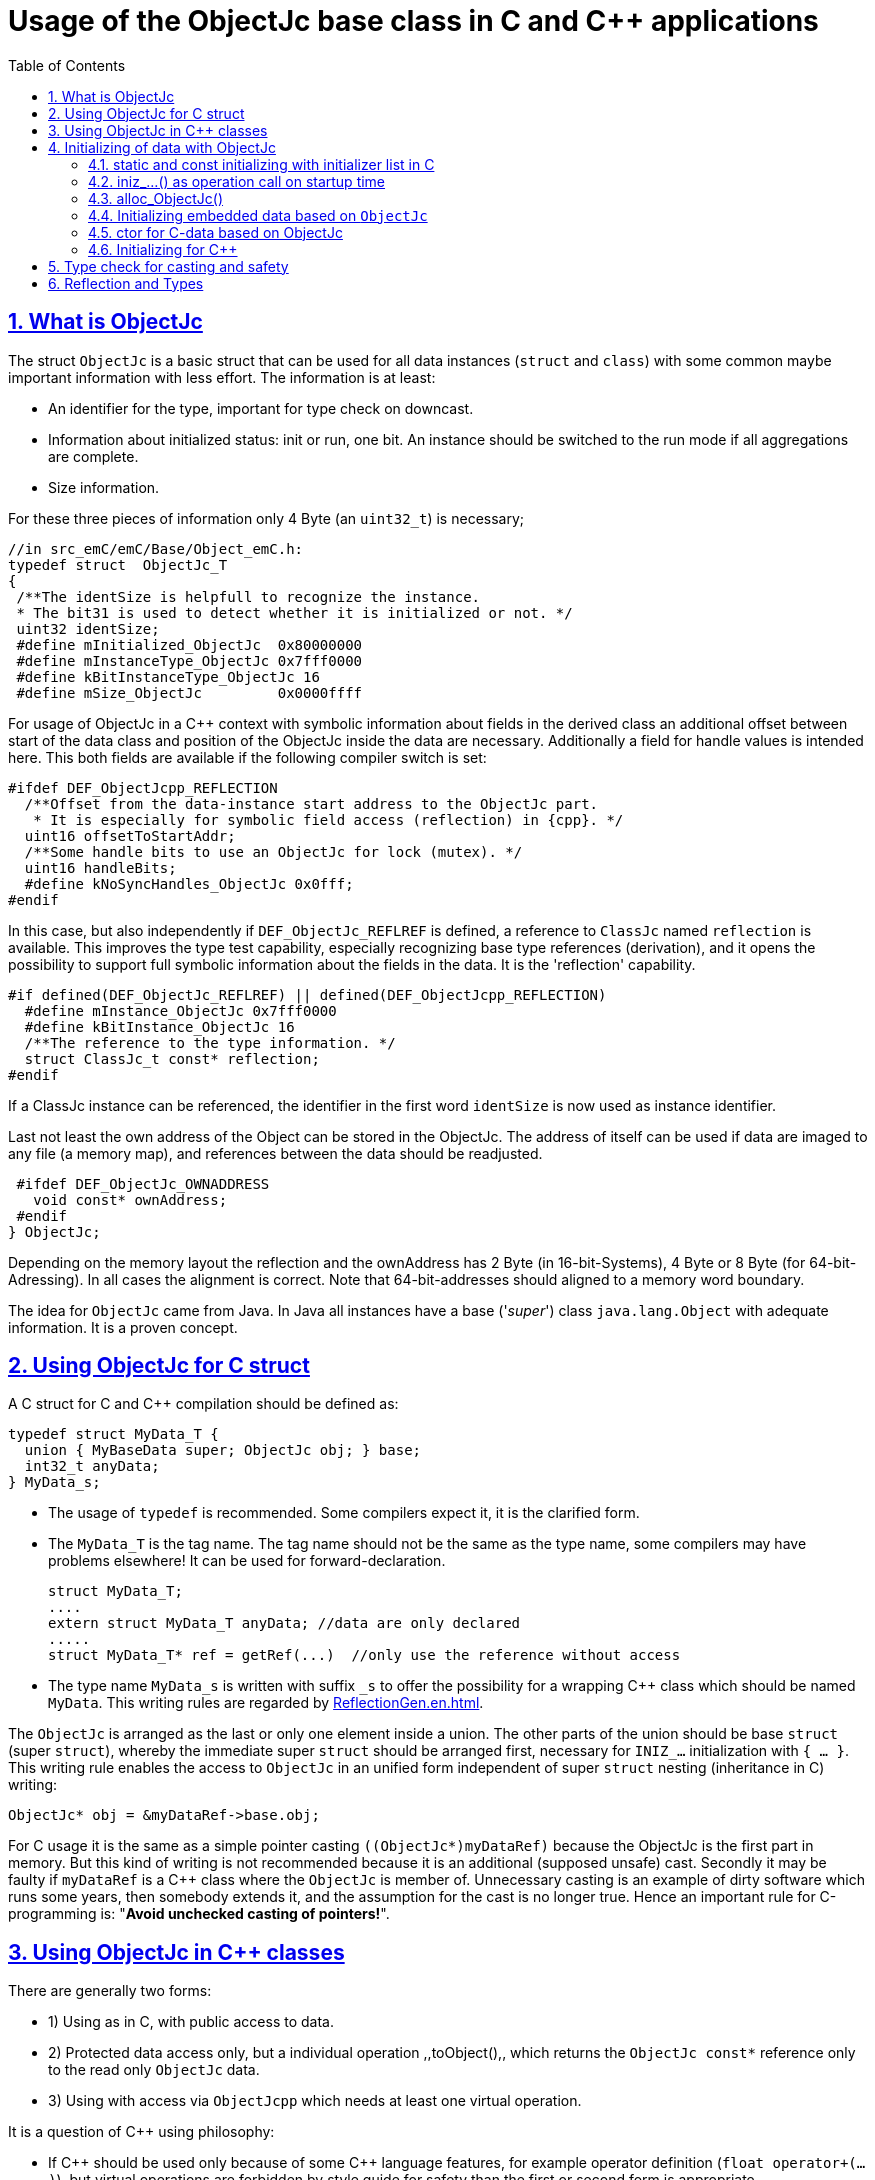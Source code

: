 = Usage of the ObjectJc base class in C and {cpp} applications
:toc:
:sectnums:
:sectlinks:
:cpp: C++

[#ObjectJc]
== What is ObjectJc

The struct `ObjectJc` is a basic struct that can be used for all data instances 
(`struct` and `class`) with some common maybe important information with less effort. 
The information is at least:

* An identifier for the type, important for type check on downcast.
* Information about initialized status: init or run, one bit. An instance should be
switched to the run mode if all aggregations are complete.
* Size information.

For these three pieces of information only 4 Byte (an `uint32_t`) is necessary;

 //in src_emC/emC/Base/Object_emC.h:
 typedef struct  ObjectJc_T
 {
  /**The identSize is helpfull to recognize the instance. 
  * The bit31 is used to detect whether it is initialized or not. */
  uint32 identSize;
  #define mInitialized_ObjectJc  0x80000000
  #define mInstanceType_ObjectJc 0x7fff0000  
  #define kBitInstanceType_ObjectJc 16
  #define mSize_ObjectJc         0x0000ffff
  
For usage of ObjectJc in a {cpp} context with symbolic information about fields
in the derived class an additional offset between start of the data class
and position of the ObjectJc inside the data are necessary. Additionally a field
for handle values is intended here. This both fields are available if the following
compiler switch is set:

  #ifdef DEF_ObjectJcpp_REFLECTION
    /**Offset from the data-instance start address to the ObjectJc part. 
     * It is especially for symbolic field access (reflection) in {cpp}. */
    uint16 offsetToStartAddr;
    /**Some handle bits to use an ObjectJc for lock (mutex). */
    uint16 handleBits;
    #define kNoSyncHandles_ObjectJc 0x0fff;
  #endif

In this case, but also independently if `DEF_ObjectJc_REFLREF` is defined,
a reference to `ClassJc` named `reflection` is available.
This improves the type test capability, especially recognizing base type references 
(derivation), and it opens the possibility to support full symbolic information 
about the fields in the data. It is the 'reflection' capability.  

  #if defined(DEF_ObjectJc_REFLREF) || defined(DEF_ObjectJcpp_REFLECTION)
    #define mInstance_ObjectJc 0x7fff0000
    #define kBitInstance_ObjectJc 16
    /**The reference to the type information. */
    struct ClassJc_t const* reflection;
  #endif

If a ClassJc instance can be referenced, the identifier in the first word 
`identSize` is now used as  instance identifier. 

Last not least the own address of the Object can be stored in the ObjectJc.
The address of itself can be used if data are imaged to any file (a memory map), 
and references between the data should be readjusted. 

  #ifdef DEF_ObjectJc_OWNADDRESS
    void const* ownAddress;
  #endif
 } ObjectJc;

Depending on the memory layout the reflection and the ownAddress has 2 Byte 
(in 16-bit-Systems), 4 Byte or 8 Byte (for 64-bit-Adressing). In all cases the alignment
is correct. Note that 64-bit-addresses should aligned to a memory word boundary.

The idea for `ObjectJc` came from Java. In Java all instances have a base ('_super_')
class `java.lang.Object` with adequate information. It is a proven concept.


== Using ObjectJc for C struct

A C struct for C and {cpp} compilation should be defined as:

 typedef struct MyData_T {
   union { MyBaseData super; ObjectJc obj; } base;
   int32_t anyData;
 } MyData_s;
 
* The usage of `typedef` is recommended. Some compilers expect it, it is the clarified form.

* The `MyData_T` is the tag name. The tag name should not be the same as the type name, 
some compilers may have problems elsewhere! It can be used for forward-declaration.

 struct MyData_T;
 ....
 extern struct MyData_T anyData; //data are only declared
 .....
 struct MyData_T* ref = getRef(...)  //only use the reference without access
 
* The type name `MyData_s` is written with suffix `_s` to offer the possibility
for a wrapping {cpp} class which should be named `MyData`. 
This writing rules are regarded by link:ReflectionGen.en.html[ReflectionGen.en.html].

The `ObjectJc` is arranged as the last or only one element inside a union. The other parts
of the union should be base `struct` (super `struct`), 
whereby the immediate super `struct` should be arranged first, necessary for
`INIZ_...` initialization with `{ ... }`. 
This writing rule enables the access to `ObjectJc` in an unified form independent
of super `struct` nesting (inheritance in C) writing:

 ObjectJc* obj = &myDataRef->base.obj;
 
For C usage it is the same as a simple pointer casting `((ObjectJc*)myDataRef)`
because the ObjectJc is the first part in memory. 
But this kind of writing is not recommended because it is an additional 
(supposed unsafe) cast. Secondly it may be faulty if `myDataRef` is a {cpp} class
where the `ObjectJc` is member of. 
Unnecessary casting is an example of dirty software which runs
some years, then somebody extends it, and the assumption for the cast is no longer true.
Hence an important rule for C-programming is: "*Avoid unchecked casting of pointers!*". 



== Using ObjectJc in {cpp} classes

There are generally two forms:

* 1) Using as in C, with public access to data.
* 2) Protected data access only, but a individual operation ,,toObject(),, 
which returns the `ObjectJc const*` reference only to the read only `ObjectJc` data.
* 3) Using with access via `ObjectJcpp` which needs at least one virtual operation.

It is a question of {cpp} using philosophy: 

* If {cpp} should be used only because of some {cpp} language features, for example
operator definition (`float operator+(...)`),
but virtual operations are forbidden by style guide for safety than
the first or second form is appropriate.

* For common {cpp} usage the third form is recommended.

All three forms may use a *C struct for data definition*. It is necessary if parts of code
should only be used in C user environments. It has no disadvantages, but the advantage: 
Data in `struct` can be stored and communicate as memory image:

 /**Any C use-able data struct based on ObjectJc. */
 typedef struct BaseData_Test_ObjectJc_T {
   union { ObjectJc obj; } base;
   //
   int32 d1; //:Any data
   float d2;  //Note: padding any struct to 8-Byte-align if possible, 
 } BaseData_Test_ObjectJc_s;

*The first form, public data, with `ObjectJc` inside* in {cpp}, 
immediately without virtual operation:

 /**The appropriate {cpp} class which wraps the C data in public form: */
 class BaseData_Test_ObjectJc : public BaseData_Test_ObjectJc_s
 {
   public: BaseData_Test_ObjectJc(...);
   //some routines or operators
   float add(){ return this->d1 + this->d2; }
   float operator*=(float arg) { this->d2 *= arg; return this->d2; }
 };

This is an example in which the {cpp} class does not contain any further data. 
It defines only non-virtual operations. 
Virtual operations may be a cause of uncertainty, because the pointer to the _vtable_
is arranged inside the data and a faulty data writing leak can destroy it
causing non-predictive behaviour of the program run. 
Hence virtual operations in {cpp} are forbidden for some SIL software 
(SIL=_Safety Integry Level_).

The access to the ObjectJc data can write very simple as 

 ObjectJc* obj = &myData->base.obj;
 
*The second form defines the data as protected, but contains a operation 
to get the `ObjectJc` reference*:

 /**The appropriate C++ class which wraps the C data in protected form: */
 class BaseData_Test_ObjectJc : protected BaseData_Test_ObjectJc_s
 {
   public: BaseData_Test_ObjectJc(...);
   public: ObjectJc const* toObject ( ) { return &this->base.obj; } 
   //some routines or operators
   public: setData(...);
   float add(){ return this->d1 + this->d2; }
   float operator*=(float arg) { this->d2 *= arg; return this->d2; }
 };

Because all data are `protected` (or `private`), the {cpp} class should contain
all access operations, and if necessary getter and setter. The data model is protected 
as usual in Object Oriented Programming. But the `ObjectJc` reference is gotten 
as C data reference, for some existing C-manner operations with ObjectJc. 
But the reference is `const`, without malignant pointer casting the data cannot be changed. 
This is also a protection. All data of ObjectJc are `const` in fact after initialization,
expect the first usage of the element `handleBits`, but this is set only in a special 
operation which works with this const* reference. It is a _examption_. 


*The third form* of ObjectJc usage in {cpp} encapsulates the data as `private` or `protected` too. 
It *offers an interface operation using `ObjectJcpp` to access the `ObjectJc` data*:

 class BaseData_Test_ObjectJcpp : public ObjectJcpp 
  , private BaseData_Test_ObjectJc_s               //the C data are private.
 {
  /**Returns the ObjectJc base data.
  * This operation should be implemented in this form anytime. */
  public: ObjectJc const* toObject() { return &this->base.obj;  }
  //
  public: BaseData_Test_ObjectJcpp(int size, ClassJc const* refl, int idObj);
  //
  public: int32 get_d1(){ return this->d1; } //encapsulated C data.
  public: float get_d2(){ return this->d2; } //encapsulated C data.
 };
 
The difference to the second form is only: There is a universal access to `ObjectJc`
outside the special class operation definition of `toObject()`. Any instance which is
based on `ObjectJcpp` can accessed in the same way. It is more universal, but it needs
a `virtual` operation in the base class `ObjectJcpp`. 
That class requires implementation of the operation `toObject()` 
to get the C-like access to the `ObjectJc`-data.

The difference between 2) and 3) it small, it needs the same implementation. 
The real difference is: `ObjectJcpp` offers a universal access to classes
which uses `ObjectJc`. The type-unspecified (abstract) access to the {cpp} data 
use an `ObjectJcpp*` reference (pointer) instead `ObjectJc*`. 
But the gotten `ObjectJc const*` reference is the same and can be used adequate.

Some casting situations are contained in the test source: 
`emC_Base/src/test/cpp/emC_Test_ObjectJc/test_ObjectJcpp.cpp`.

[#initC]
== Initializing of data with ObjectJc

[#INIZ]
=== static and const initializing with initializer list in C

To get const data in a const memory section (Flash Rom) only
a `const` initializing can be done with an so named _initializer list_.
Thas is the same situation in C as in {cpp} (!). 

 Type const myData = { ..... };  //hint: write const right side.
 const Type myData = { ..... };  //it is the same
 
In C it is not possible to initialize const data in any operations in runtime, 
other than in {cpp}. But if `const` data are initialized in runtime, with operations, 
possible in {cpp}, there are never stored in a const memory section! This is a topic
irrelevant for {cpp} programming on a PC platform, but relevant for Embedded.

For non `const` data the same initializing with an _initializer list_
is possible for all non-allocated data (not from heap). 
If static data are used an initializing  may be seen as recommended.

 Type myData;  //The initial data are undefined - prone of error
 Type myData = {0}; //at least forced 0-initialization.
 
But the _initializer list_ is complex to write, it is a challenge for the programmer.
For the variants of `ObjectJc` there is a macro which builds a proper initializer list:

 ObjectJc anObject = INIZ_ObjectJc(anObject, refl_ObjectJc, 234);

This macro is expanded for the several variants of ObjectJc, 
see link:#ObjectJc[chapter What is ObjectJc]. It means the code can written independent
of the _Chamaeleon_-manner definition of ObejctJc. 

==== INIZ for the simplest Form of ObjectJc, ID_refl_... necessary

For a simple ObjectJc this is expanded to

 ObjectJc anObject = { mIdOnlySimple_ObjectJc 
 | ((((uint32)(ID_##refl_ObjectJc))<<kBitInstanceType_ObjectJc) 
    & mIdentSmall_objectIdentSize_ObjectJc)  
 | (sizeof(anObject) & mSizeSmall_objectIdentSize_ObjectJc) } ;

This is a simple 32-bit-integer constant which's value is calculate on compile time.
Calculating on compile time is essential because elsewhere it cannot be a const
value in Flash memory. To support this approach an

 #define ID_refl_ObjectJc 0x0FFE

is defined inside `src_emC/Base/Object_emC.h`. Hence the constant calculated on 
compile time for this `INIZ`-macro of the chapter above (for `anObject`) is `0x4FFE0004`. 

For all user classes which are used as `refl_MyType` argument adequate

 #define ID_refl_MyType 1234
 
should be existing. The range is from 1 to about 4000 because of the last values till
4095 (0x0fff) are used from emC-specific classes. This effort is done by automatic
Reflection-Offset-Generation for access symbolic data with the Inspector Target Proxy. 

Hint: Getting a const value from a given another const instance inside an 
initializer list is not possible in C 
and not possible for C++ const-memory-segment-initialization. 
The access to `refl->idType` fails though it is a instance defined before. 
It is too complex for the compiler's initializer value calculation.

Adequate it is not possible to use the address of the instance shifted and masked
for the correct bit position. An address value inside a constant initializer list
is only possible by linker replacement, the address value can only be set 
as const reference as a whole from the linker. Some numeric calculations afterwards
cannot be done with it because they would need to be done by the compiler.

==== INIZ for ObjectJc with a reflection reference

If `DEF_ObjectJc_REFLREF` is set as compiler switch (applstdef_emC.h, see first chapter)
then the line 

 ObjectJc anObject = INIZ_ObjectJc(anObject, refl_ObjectJc, 234);

is expanded to

 ObjectJc anObject = { ( (((uint32)(234))<<kBitInstanceType_ObjectJc) 
                         & mIdentSmall_objectIdentSize_ObjectJc)  
                       | (sizeof(anObject) & mSizeSmall_objectIdentSize_ObjectJc) 
                     , &refl_ObjectJc 
                     } ;

For this case an `ID_refl_...` is not necessary. 
The higher bits in ObjectJc::identSize are set from the given instance number, 
in this case `234`. This instance number should be helpfully for debugging 
and for data evaluation, and maybe for tests ("_... is it the expected instance?_").
The type identification is given with the reference to the reflection data which should
be located statically in a const memory section.

==== INIZ for the full ObjectJc capability

The ObjectJc with more capability contains the `handleBits` and the `offsetToStartAddr`.
The last one is always 0 for const C data. It is only used for C++. 
The `handleBits` are always initialized with `0xfff`. 
It cannot be changed for const instances, 
hence the capabilities of `synchronized_ObjectJc(...)` cannot be used on const objects,
which is quite clearly. It means all other elements of a full qualified 
`ObjectJc` are pure const values independent of the arguments of the `INIZ_`-macro.  





==== Nested INIZ_... for user types


For a `struct` using `ObjectJc` a specific initializer macro can / should be defined:

 #define INIZ_MyData(OBJ, ID, DATA) \
  { { INIZ_ObjectJc(OBJ, refl_MyData, ID) }, DATA }
  
The expanded form may be complex and depends on the variants of ObjectJc, 
but the macro definition is well arranged. The additional `{ }` surround `INIZ_ObjectJc`
are necessary because the writing rule `union { ObjectJc obj; }` is used.

At least a non-`const` instance should be initialized with `{ 0 }` 
but for the `ObjectJc`-part the correct initializing data should be given including
the `&reflection_MyType`. 
Then especially the size of the instance has already been set initially.



[#iniz]
=== iniz_...() as operation call on startup time

If an `ObjectJc`-based data cannot be or is not set with an initializer list,
it is possible to call

 iniz_ObjectJc( &myData.base.obj, &myData, sizeof(myData), &reflection_MyData, 0);
 
The first argument is the pointer to the `ObjectJc` part. 
The second argument is of type `void*` and has the same value for C-compilation.
But for {cpp}-compilation this is the real address of the instance, 
there may be small differences because inheritance and virtual table in the class data.
The difference between both address values are stored, it is necessary to access
data via reflection (`FieldJc`). Hence in {cpp} this form of initializing should be used.
The initializer list is not suitable for use. 

The size argument is the size of the whole instance. It is checked. 
The reflection argument can be used and checked optionally, `null` can be given too.
It is a type check, recommended for safe programming. See link:#refl[Reflection and Types].

The last argument is an instance identifier. 
If 0 is given, it is formed by an incremented static variable, 
so that all instances get a consecutive number.


=== alloc_ObjectJc()

For C programming the routine

 ObjectJc* myData = alloc_ObjectJc(sizeof(MyData), 0, _thCxt);
 
can be used. But it does not work for {cpp}, only for `struct`-data. 
This routine initializes the `ObjectJc` base data already, but the reflection is missed.
Hence `iniz_ObjectJc(...)` should still be called.  


=== Initializing embedded data based on `ObjectJc`

For example we have: 

 typedef struct MyComplexDataType_T {
   union { ObjectJc obj; } base;
   float re, im;
   //
   MyDataType embdata;
   //
 } MyDataType_s;
 
For static initialization there may be a complex INIZ... macro:

 #define INIZ_MyComplexDataType (  OBJ, REFL, ID, ANGLE) \
  { { INIZ_ObjectJc(OBJ, REFL, ID) }  \
  , 0, 0         \
  , INIZ_ObjectJc( &(OBJ)->embdata.base.obj, sizeof((OBJ)->embdata) \
                 , &reflection_MyDataType, ID, 0) \
  }
  
If this `INIZ`-macro is maintained together with the `struct`-definition 
(both are in the same header), it is not too demanding.

An other variant: offer only the 

 void iniz_MyComplexDataType (  MyComplexDataType_s* thiz, void* ptr
           , int size, struct ClassJc_t const* refl, int idObj
           , float angle
           ) { 
   memset(thiz, 0, sizeof(*thiz)); //clean all
   iniz_ObjectJc(&thiz->base.obj, ptr, size, refl, idObj);
   iniz_ObjectJc( &embdata.base.obj, &embdata, sizeof(thiz->embdata)
                  , &reflection_MyDataType, 0);
 }
 
In both cases the nested `INIZ_...` or `iniz_...` is invoked. 
The `reflection_MyDataType` is given, because it is defined in the struct with this type.
But the `refl` argument is given from outer because it is possible that this `struct` 
is a base structure or a base of a `class`, the instance has a derived reflection.
The reflection which should be given is  type of the real instance anyway.

 


=== ctor for C-data based on ObjectJc

A `ctor_MyType(...)` routine is the _constructor_ for C-data. For example we have

 typedef struct MyDataType_T {
   union { ObjectJc obj; } base;
   float re, im;
 } MyDataType_s;
 
 MyDataType_s* ctor_MyDataType(ObjectJc* othiz, float angle) {
   STACKTRC_ENTRY("ctor_MyDataType");
   MyDataType_s* thiz = null;
   if( checkStrict_ObjectJc(othiz, sizeof(MyDataType_s)
     , &reflection_MyDataType, 0, _thCxt
     ) {
     MyDataType_s* thiz = C_CAST(MyDataType_s*, othiz); //cast after check! 
     thiz->re = cosf(angle);
     thiz->im = sinf(angle);
   }  
   STACKTRC_RETURN thiz; //returns null on not thrown exception
 } 
 
The ctor expects a pointer to the data area in form of an `ObjectJc` reference. 
The data can be all set to 0, except the `ObjectJc`-data. 
The calling environment before calling this ctor should initialize the `ObjectJc`-data.
That can be done:

* either by using `alloc_ObjectJc(...)`
* or by an initializer list using `INIZ_ObjectJc(...)` see link:#INIZ[chapter INIZ]
* or by calling `iniz_ObjectJc(...)`, especially in a {cpp} constructor 
or for embedded data basing on `ObjectJc` too, see link:#iniz[chapter above].

The `checkStrict_ObjectJc(...)` checks 

* the size, it should be greater than or equal the expected size. 
The size is greater if the instance is derived and contains more data. 

* the type via reflection. Doing so also a derived reflection type in `ObjectJc`
is recognized. Then the requested type is recognized as base type. 
The reflection check is done only for full capability of `ObjectJc`, 
not for `DEF_ObjectJc_SIMPLE`. 
The reflection should be generated with full capability, not only with a
simple usage of `INIZ_ClassJc(...)` for derived reflection. The check of reflection
can be disregarded using `null` as reflection argument. 

* the instance id if given (here 0 is given). 

Only if the check is passed, the data can be set in ctor. If the check fails, 
the routine `checkStrict_ObjectJc(...)` throws an exception. If the exception handling
is not available (for simple applications), the ctor returns null 
which should be tested outside. It is a fatal error situation, the instance should match.


=== Initializing for {cpp}

In {cpp} either the data are created with

 MyData* data = new MyData(...);
 
or they are created statically with

 MyData data(...);
 
In both cases the constructor is part of data creation. 
That is consequent and prevents errors because of non-initialized data.

The constructor in {cpp} should call all ctor of base classes, 
at least the ctor for the C-data, see chapter above. 
The {cpp}-ctor for this example should be written as:

 MyData::MyData(int size, ClassJc const* refl, int idObj) {
   iniz_ObjectJc( &this->base.obj, this, size, refl, idObj); 
   //Now initialize the base struct of this class:
   ctor_BaseData_Test_ObjectJcpp(&this->base.obj);
   ..... further initialization of {cpp} data
 }
 
This means that the ctor needs size and reflection information about the {cpp} class:

  MyData* data = new MyData(sizeof(MyData), &reflection_MyData, 0);
  
If the `idObj` argument is given with 0, a self-counting identification number
is assigned, which can be use for debug. 
The `idObj` should be managed in the user`s responsibility. 
 


[#instanceof]
== Type check for casting and safety

Often a pointer is stored and/or transferred as `void*`-pointer if the precise type 
is not known in the transfer or storing environment. 
Before usage a casting to the required type is done. 
*But such casting turns off the compiler error checking capability.* 
An unchecked cast is a leak for source safety.
A void* pointer should only be used for very general things. For example for `memcpy`.
In {cpp} some casting variants are present. The `static_cast<Type*>` checks 
whether the cast is admissible in an inheritance of classes, and adjusts the correct
address value toward the start address of a base class. 
It forces a compiler error if the type is faulty. 
The `dynamic_cast<Type*>` does the same for '_downcast_', by correcting the address value 
for the derived class.
The dynamic cast checks the possibility of type derivation and causes a compiler
error if the types are incompatible. 
It is not safe, a fault instance type can be assumed.
To work safely it needs a type information of the referenced instance. 
This is possible for {cpp} by switching on RTTI 
(Real time type information) for the compilation. But that is not supported for C.
The `reinterpret_cast<Type*>` delivers faulty results if it is used for inheritance class Types.
It should only be used if C-data are present.

In C only the known `(Type*)(ref)` is available, this is the same as `reinterpret_cast<Type*>`
for {cpp}. For compatibility C and {cpp} a macro `CAST_C(Type, dataI` is defined
in `emC/Base/os_types_def.h` which is adapted for {cpp} to a `reinterpret_cast<Type*>`.
On the one hand the mnemonic `C_CAST` may be very clear, on the other hand 
in {cpp} a immediate `(Type*)(ref)` is often reported as either warning or error.  

Independently of the question C or {cpp} or with or without RTTI 
the `ObjectJc` base class delivers the type information. 
It works for {cpp} too either using the `ObjectJcpp`-Base class 
or with immediate access to the C data which contains `ObjectJc`.
The type check can be done with

 extern_C ClassJc const refl_MyType;
 .....
 bool bTypeOk = instanceof_ObjectJc((&myDataObj->base.obj, &refl_MyType);
 
This routine recognizes and returns `true` for a base type too. 
Note that for class inheritance in {cpp} with multiple inheritance or with virtual operations
a `static_cast<TYPE>(OBJ)` has to be used for cast because addresses should be tuned.
For C inheritance using a base type `struct` as first element of the inherited `struct` 
of course a `C_CAST(TYPE, OBJ)` is only possible and necessary. But the capability
to recognize base types depends on setting and using of `DEF_REFLECTION_FULL` 
in conclusion without definition of `DEF_ObjectJc_SIMPLE` or inside poor applications 
(`DEF_ObjectJc_SIMPLE` is set) with using of `DEF_ObjectJc_REFLREF`. 
See link:Variants_emC.html#refl[Variants of emC-usage in Applications - chapter ClassJc and Reflection].

The cast seems to be safe and might not be necessarily be tested if the type is known 
in the user programming environment, because the
same software module stores the instance pointer, and gets it back.
But there may be programming errors, if the algorithm is enhanced etc.etc.
Hence it is recommended to check the type too, but with an *assertion*, 
which can be switched off for fast runtime request. 
With a side glance to Java the type is always checked on runtime for castings.
In Java a casting error is never possible. 
For that the reflection info in `java.lang.Object` is used.
Because castings are not the operations most commonly used in ordinary programs, 
a little bit of calculation time is admissible for that.

The type check as assertion should be written as: 


 if(ASSERTs_emC(instanceof_ObjectJc((&myData->base.obj, &reflection_MyType))
               , "faulty instance", 0, 0) { 
   MyType* myData = C_CAST(MyType*, myData);
   ...

The assertion `ASSERT_emC(...)` can be return always with true if assertions are
not activated, for fast realtime. Then the `if(true)` is optimized by the compiler. 
The `C_CAST` is an `reinterpret_cast` for {cpp} usage 
and a normal `((MyType*) myData)` for C usage. 

The `reflection_MyType` is the type information, see next chapter.


[#refl]
== Reflection and Types

In the full capability of `ObjectJc` reflections contains symbolic information 
for all data elements.
A reflection instance of type `ClassJc` contains the type information, 
all base type information and the fields and maybe operations (methods) too.
With the information about base types (super types) the `instanceof_ObjectJc(...)`
can check whether a given instance is proper for a basic type too. 
The construction of full reflection is described in link:ReflectionJc.html[ReflectionJc]. 

For simple capability of ObjectJc use-able in embedded platforms 
maybe without String processing with fast realtime or less hardware resources 
there are four variant forms of reflections:

* a) In the simplest form, only an `idType` is stored 
which is contained in the ObjectJc instance too to compare it.
In this case the `ClassJc` is defined as:

 typedef struct ClassJc_t {
  int idType;   // sizeReflOffs;
 } ClassJc;
  
* b) Reflection access with Inspector target proxy. In this case reflection data 
are generated in form of positions of data in a `struct` and a number (index) of any 
`struct` type. In this case the `ClassJc` is defined as:

 typedef struct ClassJc_t {
  int idType;   // sizeReflOffs;
  //
  int const* reflOffs;
 } ClassJc;
  
* c) The reference `reflOffs` refers to the generated reflection data. 
As the reflection data are defined in succession in a "const" memory area,
the low 16-bit of this pointer address can be used as a type identifier.

* d) No Reflection access, `DEF_REFLECTION_NO` is set: 
The reflections are only defined to have information about the type:

 typedef struct ClassJc_t {
  int idType;   // sizeReflOffs;
  //
  char const* nameType;
 } ClassJc;
 
The `nameType` is optional depending on `DEF_NO_StringJcCapabilities`. 
See `org/vishia/emC/sourceApplSpecific/SimpleNumCNoExc/ObjectJc_simple.h` 

The kind to build the `idType` depends on some possibilities on initialization
of the `reflection_...Type` instance and can be defined by the users programming. 
For example additional information, which can be used for debugging, are given outside
a fast realtime and low resource CPU, the `idType` is a simple index. 
It is important that the `idType` of all reflection instances are unique.
The `instanceof_ObjectJc(...)` compares only the `idType` given with the `reflection...`
argument with the type information in `ObjectJc`. It is the low 16 bit 
of `idInstanceType` for the simple `ObjectJc`.  

For the reflection with full capability see link:Reflection.en.html[Reflection.en.html]. 